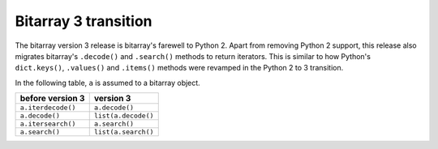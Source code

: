 Bitarray 3 transition
=====================

The bitarray version 3 release is bitarray's farewell to Python 2.
Apart from removing Python 2 support, this release also migrates
bitarray's ``.decode()`` and ``.search()`` methods to return iterators.
This is similar to how Python's ``dict.keys()``, ``.values()``
and ``.items()`` methods were revamped in the Python 2 to 3 transition.

In the following table, ``a`` is assumed to a bitarray object.

+----------------------+----------------------+
| before version 3     | version 3            |
+======================+======================+
| ``a.iterdecode()``   | ``a.decode()``       |
+----------------------+----------------------+
| ``a.decode()``       | ``list(a.decode()``  |
+----------------------+----------------------+
| ``a.itersearch()``   | ``a.search()``       |
+----------------------+----------------------+
| ``a.search()``       | ``list(a.search()``  |
+----------------------+----------------------+
